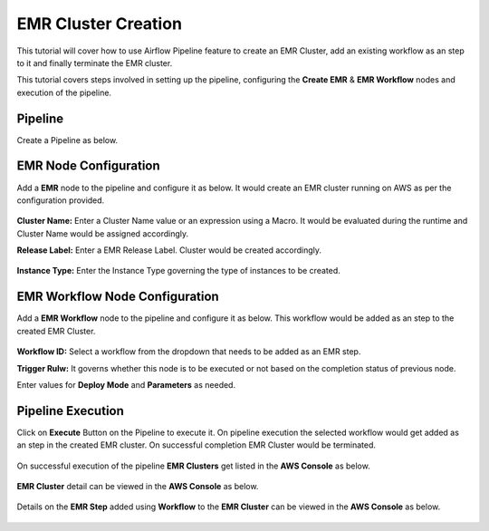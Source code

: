 EMR Cluster Creation
=================================

This tutorial will cover how to use Airflow Pipeline feature to create an EMR Cluster, add an existing workflow as an step to it and finally terminate the EMR cluster.

This tutorial covers steps involved in setting up the pipeline, configuring the **Create EMR** & **EMR Workflow** nodes and execution of the pipeline.

Pipeline
^^^^^^^^^^^^^^^^^^^^^^^^

Create a Pipeline as below.

   .. figure:: ../../_assets/tutorials/pipeline/afpl-createemr-pipeline.png
      :alt: Pipeline Tutorials
      :width: 70%

EMR Node Configuration
^^^^^^^^^^^^^^^^^^^^^^^^

Add a **EMR** node to the pipeline and configure it as below. It would create an EMR cluster running on AWS as per the configuration provided.

   .. figure:: ../../_assets/tutorials/pipeline/afpl-createemr-emrnode.png
      :alt: Pipeline Tutorials
      :width: 70%

**Cluster Name:** Enter a Cluster Name value or an expression using a Macro. It would be evaluated during the runtime and Cluster Name would be assigned accordingly.

**Release Label:** Enter a EMR Release Label. Cluster would be created accordingly.

   .. figure:: ../../_assets/tutorials/pipeline/afpl-createemr-emrinsnode.png
      :alt: Pipeline Tutorials
      :width: 70%

**Instance Type:** Enter the Instance Type governing the type of instances to be created.


EMR Workflow Node Configuration
^^^^^^^^^^^^^^^^^^^^^^^^

Add a **EMR Workflow** node to the pipeline and configure it as below. This workflow would be added as an step to the created EMR Cluster.

   .. figure:: ../../_assets/tutorials/pipeline/afpl-createemr-emrwfnode.png
      :alt: Pipeline Tutorials
      :width: 70%

**Workflow ID:** Select a workflow from the dropdown that needs to be added as an EMR step.

**Trigger Rulw:** It governs whether this node is to be executed or not based on the completion status of previous node.

Enter values for **Deploy Mode** and **Parameters** as needed.

Pipeline Execution
^^^^^^^^^^^^^^^^^^^^^^^^

Click on **Execute** Button on the Pipeline to execute it. On pipeline execution the selected workflow would get added as an step in the created EMR cluster. On successful completion EMR Cluster would be terminated.

   .. figure:: ../../_assets/tutorials/pipeline/afpl-createemr-plexec.png
      :alt: Pipeline Tutorials
      :width: 70%

On successful execution of the pipeline **EMR Clusters** get listed in the **AWS Console** as below.

   .. figure:: ../../_assets/tutorials/pipeline/afpl-awsconsole-clusterlist.png
      :alt: Pipeline Tutorials
      :width: 70%

**EMR Cluster** detail can be viewed in the **AWS Console** as below.

   .. figure:: ../../_assets/tutorials/pipeline/afpl-awsconsole-clusterdetail.png
      :alt: Pipeline Tutorials
      :width: 70%

Details on the **EMR Step** added using **Workflow** to the **EMR Cluster** can be viewed in the **AWS Console** as below.

   .. figure:: ../../_assets/tutorials/pipeline/afpl-awsconsole-wfstep.png
      :alt: Pipeline Tutorials
      :width: 70%
